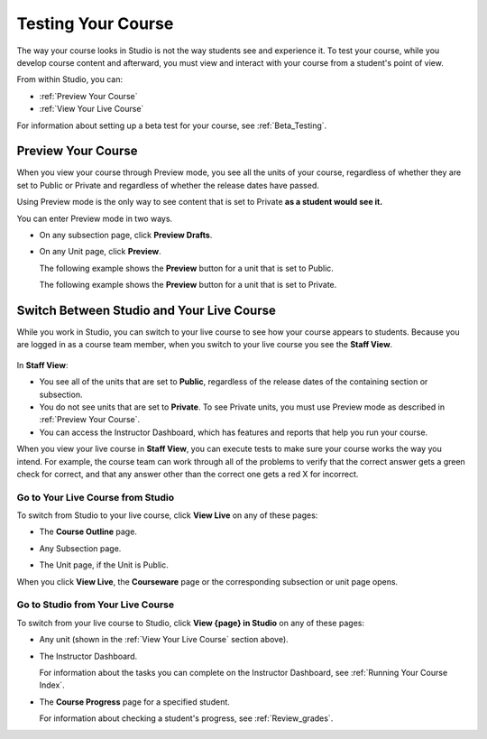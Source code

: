 .. _Testing Your Course:

###########################
Testing Your Course
###########################

The way your course looks in Studio is not the way students see and experience it. To test your course, while you develop course content and afterward, you must view and interact with your course from a student's point of view.

From within Studio, you can:

* :ref:`Preview Your Course`
* :ref:`View Your Live Course`

For information about setting up a beta test for your course, see :ref:`Beta_Testing`.

.. _Preview Your Course:

***********************
Preview Your Course
***********************
 
When you view your course through Preview mode, you see all the
units of your course, regardless of whether they are set to Public or
Private and regardless of whether the release dates have passed.
 
 
Using Preview mode is the only way to see content that is set to Private
**as a student would see it.**
 
 
You can enter Preview mode in two ways.
 
* On any subsection page, click **Preview Drafts**.

  .. image:: ../Images/preview_draft.png
   :width: 800
   :alt: Image of a subsection with the Preview Drafts button circled
 
* On any Unit page, click **Preview**.
 
  The following example shows the **Preview** button for a unit that
  is set to Public.
 
  .. image:: ../Images/preview_public.png
   :width: 800
   :alt: Image of a public unit with the Preview button circled
 
 
  The following example shows the **Preview** button for a unit that
  is set to Private.
 
  .. image:: ../Images/preview_private.png
   :width: 800
   :alt: Image of a private unit with the Preview button circled
 
.. _View Your Live Course:

******************************************
Switch Between Studio and Your Live Course
******************************************

While you work in Studio, you can switch to your live course to see how your course appears to students. Because you are logged in as a course team member, when you switch to your live course you see the **Staff View**. 

  .. image:: ../Images/Live_Course_Staff_View.png
   :width: 800
   :alt: Image of the Courseware page in a live course with Staff View indicated at top right and a View Unit in Studio button
 
In **Staff View**:

* You see all of the units that are set to **Public**, regardless of the release dates of the containing section or subsection.  

* You do not see units that are set to **Private**. To see Private units, you must use Preview mode as described in :ref:`Preview Your Course`.

* You can access the Instructor Dashboard, which has features and reports that help you run your course.

.. DOC-311 filed to add info about student vs. staff view 

.. You can also change to **Student View**. In **Student View**, the release date settings for sections and subsections apply. You can still access the Instructor Dashboard, however. 

.. To switch from **Staff View** to **Student View** and back again, click **Staff View** or **Student View**.

When you view your live course in **Staff View**, you can execute tests to make sure your course works the way you intend. For example, the course team can work through all of the problems to verify that the correct answer gets a green check for correct, and that any answer other than the correct one gets a red X for incorrect. 

======================================
Go to Your Live Course from Studio
======================================

To switch from Studio to your live course, click **View Live** on any of these pages:
 
* The **Course Outline** page.

  .. image:: ../Images/course_outline_view_live.png
   :width: 800
   :alt: Image of the course outline with the View Live button circled
 
* Any Subsection page.
 
  .. image:: ../Images/subsection_view_live.png
    :width: 800
    :alt: Image of a subsection with the View Live button circled
 
* The Unit page, if the Unit is Public.
 
  .. image:: ../Images/unit_view_live.png
     :width: 800
     :alt: Image of a unit with the View Live button circled

When you click **View Live**, the **Courseware** page or the corresponding subsection or unit page opens.

====================================
Go to Studio from Your Live Course
====================================

To switch from your live course to Studio, click **View {page} in Studio** on any of these pages:
 
* Any unit (shown in the :ref:`View Your Live Course` section above).
 
* The Instructor Dashboard. 
 
  .. image:: ../Images/Live_Course_Instructor_Dashboard.png
    :width: 800
    :alt: Image of the Instructor Dashboard in a live course with a View Course in Studio button

  For information about the tasks you can complete on the Instructor Dashboard, see :ref:`Running Your Course Index`.  
 
* The **Course Progress** page for a specified student. 
 
  .. image:: ../Images/Student_Progress.png
     :width: 800
     :alt: Image of the Course Progress page for a student with a View  Grading in Studio button

  For information about checking a student's progress, see :ref:`Review_grades`.